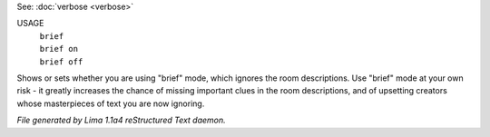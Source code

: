 See: :doc:`verbose <verbose>` 

USAGE
   |  ``brief``
   |  ``brief on``
   |  ``brief off``

Shows or sets whether you are using "brief" mode,
which ignores the room descriptions.
Use "brief" mode at your own risk - it greatly increases the chance
of missing important clues in the room descriptions,
and of upsetting creators whose masterpieces of text you are now ignoring.

.. TAGS: RST



*File generated by Lima 1.1a4 reStructured Text daemon.*
